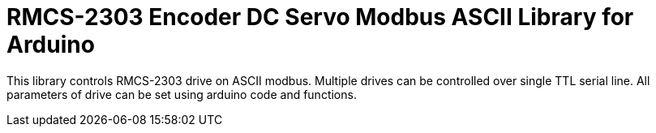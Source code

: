 = RMCS-2303 Encoder DC Servo Modbus ASCII Library for Arduino =

This library controls RMCS-2303 drive on ASCII modbus. Multiple drives can be controlled over single TTL serial line. All parameters of drive can be set using arduino code and functions.



